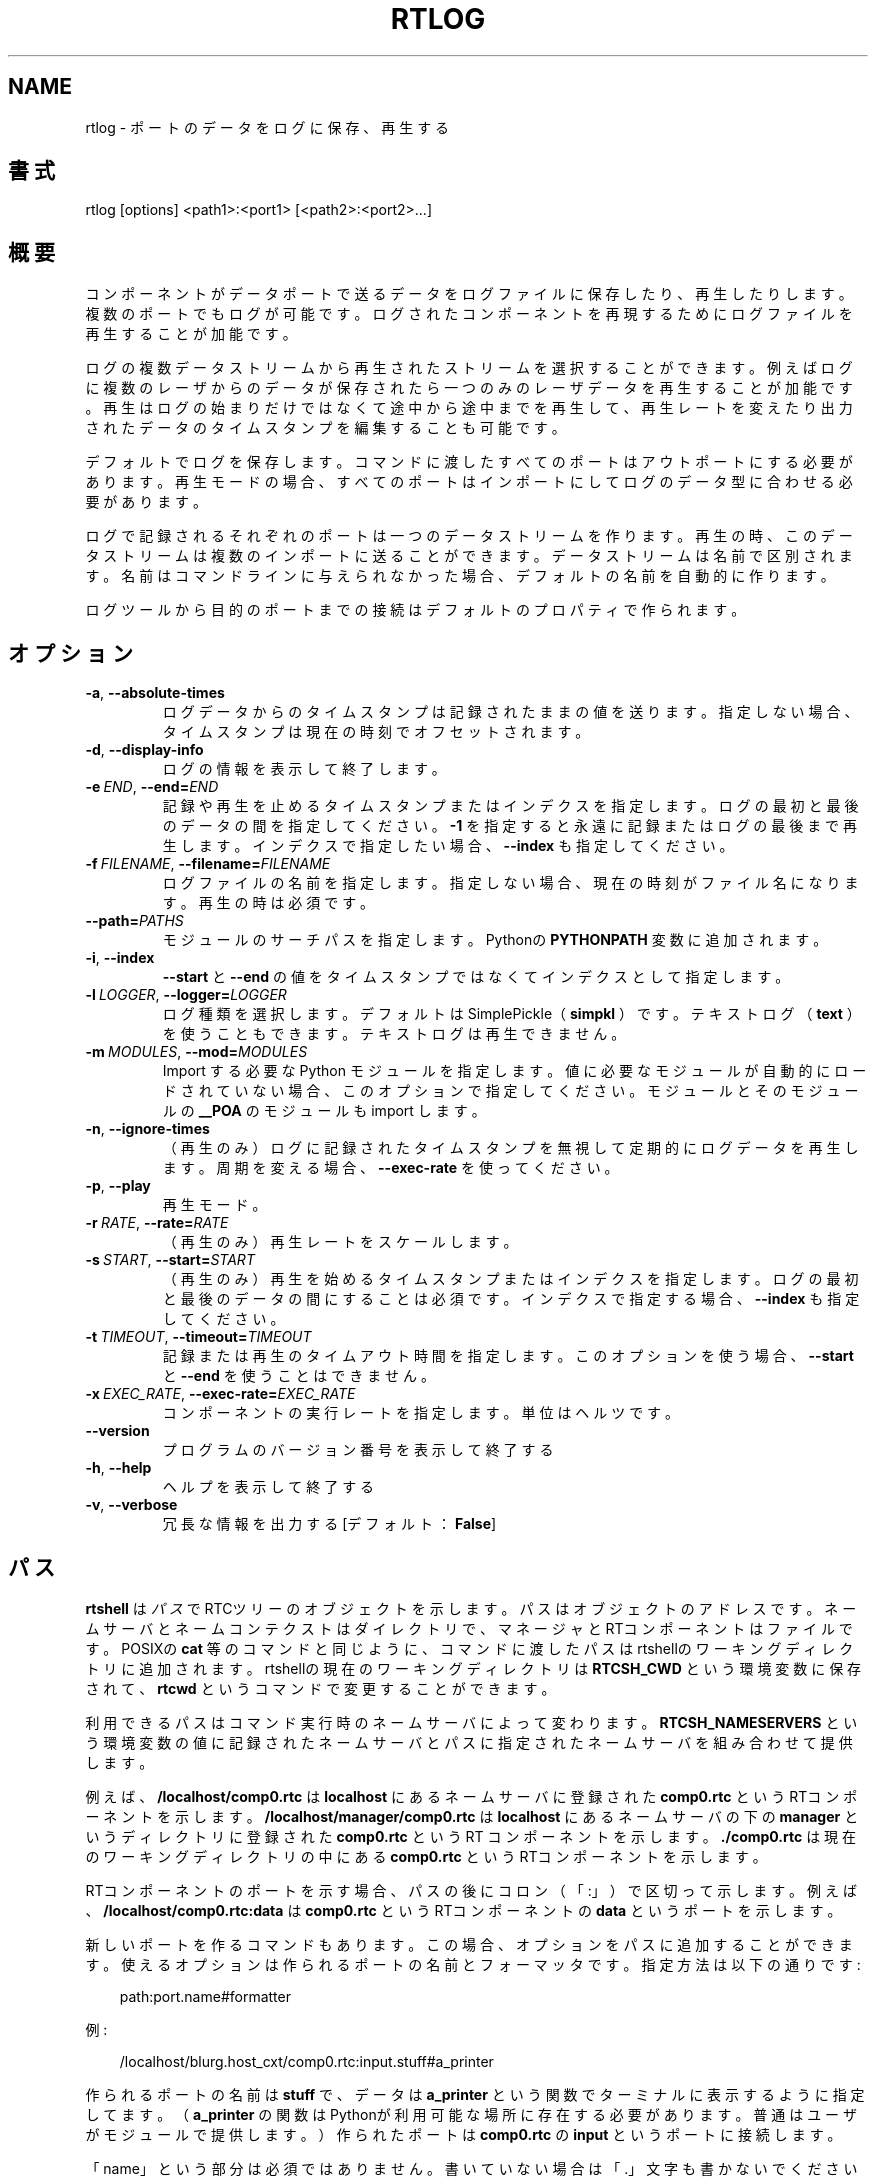 .\" Man page generated from reStructuredText.
.
.
.nr rst2man-indent-level 0
.
.de1 rstReportMargin
\\$1 \\n[an-margin]
level \\n[rst2man-indent-level]
level margin: \\n[rst2man-indent\\n[rst2man-indent-level]]
-
\\n[rst2man-indent0]
\\n[rst2man-indent1]
\\n[rst2man-indent2]
..
.de1 INDENT
.\" .rstReportMargin pre:
. RS \\$1
. nr rst2man-indent\\n[rst2man-indent-level] \\n[an-margin]
. nr rst2man-indent-level +1
.\" .rstReportMargin post:
..
.de UNINDENT
. RE
.\" indent \\n[an-margin]
.\" old: \\n[rst2man-indent\\n[rst2man-indent-level]]
.nr rst2man-indent-level -1
.\" new: \\n[rst2man-indent\\n[rst2man-indent-level]]
.in \\n[rst2man-indent\\n[rst2man-indent-level]]u
..
.TH "RTLOG" 1 "2015-08-13" "4.0" "User commands"
.SH NAME
rtlog \- ポートのデータをログに保存、再生する
.SH 書式
.sp
rtlog [options] <path1>:<port1> [<path2>:<port2>...]
.SH 概要
.sp
コンポーネントがデータポートで送るデータをログファイルに保存したり、再
生したりします。複数のポートでもログが可能です。ログされたコンポーネント
を再現するためにログファイルを再生することが加能です。
.sp
ログの複数データストリームから再生されたストリームを選択することができま
す。例えばログに複数のレーザからのデータが保存されたら一つのみのレーザ
データを再生することが加能です。再生はログの始まりだけではなくて途中から
途中までを再生して、再生レートを変えたり出力されたデータのタイムスタン
プを編集することも可能です。
.sp
デフォルトでログを保存します。コマンドに渡したすべてのポートはアウトポ
ートにする必要があります。再生モードの場合、すべてのポートはインポートに
してログのデータ型に合わせる必要があります。
.sp
ログで記録されるそれぞれのポートは一つのデータストリームを作ります。
再生の時、このデータストリームは複数のインポートに送ることができます。
データストリームは名前で区別されます。名前はコマンドラインに与えられな
かった場合、デフォルトの名前を自動的に作ります。
.sp
ログツールから目的のポートまでの接続はデフォルトのプロパティで作られま
す。
.SH オプション
.INDENT 0.0
.TP
.B  \-a\fP,\fB  \-\-absolute\-times
ログデータからのタイムスタンプは記録されたままの値を送ります。
指定しない場合、タイムスタンプは現在の時刻でオフセットされます。
.TP
.B  \-d\fP,\fB  \-\-display\-info
ログの情報を表示して終了します。
.TP
.BI \-e \ END\fR,\fB \ \-\-end\fB= END
記録や再生を止めるタイムスタンプまたはインデクスを指定します。ログの
最初と最後のデータの間を指定してください。 \fB\-1\fP を指定すると永遠に記
録またはログの最後まで再生します。インデクスで指定したい場合、
\fB\-\-index\fP も指定してください。
.TP
.BI \-f \ FILENAME\fR,\fB \ \-\-filename\fB= FILENAME
ログファイルの名前を指定します。指定しない場合、現在の時刻がファイル
名になります。
再生の時は必須です。
.TP
.BI \-\-path\fB= PATHS
モジュールのサーチパスを指定します。Pythonの \fBPYTHONPATH\fP 変数に追加
されます。
.TP
.B  \-i\fP,\fB  \-\-index
\fB\-\-start\fP と \fB\-\-end\fP の値をタイムスタンプではなくてインデクスとして
指定します。
.TP
.BI \-l \ LOGGER\fR,\fB \ \-\-logger\fB= LOGGER
ログ種類を選択します。デフォルトはSimplePickle（ \fBsimpkl\fP ）です。テ
キストログ（ \fBtext\fP ）を使うこともできます。テキストログは再生できま
せん。
.TP
.BI \-m \ MODULES\fR,\fB \ \-\-mod\fB= MODULES
Import する必要な Python モジュールを指定します。値に必要なモジュー
ルが自動的にロードされていない場合、このオプションで指定してください。
モジュールとそのモジュールの \fB__POA\fP のモジュールも import します。
.TP
.B  \-n\fP,\fB  \-\-ignore\-times
（再生のみ）ログに記録されたタイムスタンプを無視して定期的にログデー
タを再生します。周期を変える場合、 \fB\-\-exec\-rate\fP を使ってください。
.TP
.B  \-p\fP,\fB  \-\-play
再生モード。
.TP
.BI \-r \ RATE\fR,\fB \ \-\-rate\fB= RATE
（再生のみ）再生レートをスケールします。
.TP
.BI \-s \ START\fR,\fB \ \-\-start\fB= START
（再生のみ）再生を始めるタイムスタンプまたはインデクスを指定します。
ログの最初と最後のデータの間にすることは必須です。インデクスで指定す
る場合、 \fB\-\-index\fP も指定してください。
.TP
.BI \-t \ TIMEOUT\fR,\fB \ \-\-timeout\fB= TIMEOUT
記録または再生のタイムアウト時間を指定します。このオプションを使う場
合、 \fB\-\-start\fP と \fB\-\-end\fP を使うことはできません。
.TP
.BI \-x \ EXEC_RATE\fR,\fB \ \-\-exec\-rate\fB= EXEC_RATE
コンポーネントの実行レートを指定します。単位はヘルツです。
.UNINDENT
.INDENT 0.0
.TP
.B  \-\-version
プログラムのバージョン番号を表示して終了する
.TP
.B  \-h\fP,\fB  \-\-help
ヘルプを表示して終了する
.TP
.B  \-v\fP,\fB  \-\-verbose
冗長な情報を出力する [デフォルト： \fBFalse\fP]
.UNINDENT
.SH パス
.sp
\fBrtshell\fP は \fIパス\fP でRTCツリーのオブジェクトを示します。パスは
オブジェクトのアドレスです。ネームサーバとネームコンテクストは
ダイレクトリで、マネージャとRTコンポーネントはファイルです。POSIXの
\fBcat\fP 等のコマンドと同じように、コマンドに渡したパスはrtshellの
ワーキングディレクトリに追加されます。rtshellの現在のワーキングディレクトリは
\fBRTCSH_CWD\fP という環境変数に保存されて、 \fBrtcwd\fP というコマンドで
変更することができます。
.sp
利用できるパスはコマンド実行時のネームサーバによって変わります。
\fBRTCSH_NAMESERVERS\fP という環境変数の値に記録されたネームサーバとパスに
指定された ネームサーバを組み合わせて提供します。
.sp
例えば、 \fB/localhost/comp0.rtc\fP は \fBlocalhost\fP にあるネームサーバに登録
された \fBcomp0.rtc\fP というRTコンポーネントを示します。
\fB/localhost/manager/comp0.rtc\fP は \fBlocalhost\fP にあるネームサーバの下の
\fBmanager\fP というディレクトリに登録された \fBcomp0.rtc\fP というRT
コンポーネントを示します。 \fB\&./comp0.rtc\fP は現在のワーキングディレクトリ
の中にある \fBcomp0.rtc\fP というRTコンポーネントを示します。
.sp
RTコンポーネントのポートを示す場合、パスの後にコロン（「:」）で区切って
示します。例えば、 \fB/localhost/comp0.rtc:data\fP は
\fBcomp0.rtc\fP というRTコンポーネントの \fBdata\fP というポートを示します。
.sp
新しいポートを作るコマンドもあります。この場合、オプションをパスに追加
することができます。使えるオプションは作られるポートの名前とフォーマッタ
です。指定方法は以下の通りです:
.INDENT 0.0
.INDENT 3.5
.sp
.EX
path:port.name#formatter
.EE
.UNINDENT
.UNINDENT
.sp
例:
.INDENT 0.0
.INDENT 3.5
.sp
.EX
/localhost/blurg.host_cxt/comp0.rtc:input.stuff#a_printer
.EE
.UNINDENT
.UNINDENT
.sp
作られるポートの名前は \fBstuff\fP で、データは \fBa_printer\fP という関数で
ターミナルに表示するように指定してます。（ \fBa_printer\fP の関数はPythonが利
用可能な場所に存在する必要があります。普通はユーザがモジュールで提供します。）
作られたポートは \fBcomp0.rtc\fP の \fBinput\fP というポートに接続します。
.sp
「name」という部分は必須ではありません。書いていない場合は「.」文字も
書かないでください。例:
.INDENT 0.0
.INDENT 3.5
.sp
.EX
/localhost/blurg.host_cxt/comp0.rtc:input#a_printer
.EE
.UNINDENT
.UNINDENT
.sp
「formatter」という部分は必須ではありません。書いていない場合は「.」文字も
書かないでください。例:
.INDENT 0.0
.INDENT 3.5
.sp
.EX
/localhost/blurg.host_cxt/comp0.rtc:input.stuff
.EE
.UNINDENT
.UNINDENT
.SH 環境変数
.INDENT 0.0
.INDENT 3.5
.INDENT 0.0
.TP
.B RTCTREE_ORB_ARGS
ORBを作る時に渡す変数です。セミコロンで区切ります。必須ではありません。
.TP
.B RTCTREE_NAMESERVERS
RTCツリーを作る時に参照するネームサーバのアドレスです。アドレスをセミ
コロンで区切ります。リストされたアドレスはすべてRTCツリーに追加して
rtshellで見ることができるようになります。必須ではありません。
.TP
.B RTSH_CWD
rtshellの現在のワーキングディレクトリ。rtshellが自動的に設定します。
設定しないでください。
.UNINDENT
.UNINDENT
.UNINDENT
.sp
普通、ユーザが設定する変数は \fBRTCTREE_NAMESERVERS\fP のみです。よく使うネ
ームサーバを設定しておくと便利です。例えば、Bashシェルの場合、以下のコマンド
は \fBlocalhost\fP 、 \fB192.168.0.1:65346\fP および \fBexample.com\fP にあるネーム
サーバをいつもrtshellで利用できるようにします。
.INDENT 0.0
.INDENT 3.5
$ export RTCTREE_NAMESERVERS=localhost;192.168.0.1:65346;example.com
.UNINDENT
.UNINDENT
.SH 返り値
.sp
成功の場合はゼロを返します。失敗の場合はゼロではない値を返します。
.sp
デバグ情報とエラーは \fBstderr\fP に出します。
.SH 例
.INDENT 0.0
.INDENT 3.5
.sp
.EX
$ rtlog \-f log.rtlog /localhost/ConsoleIn0.rtc:out.numbers
.EE
.UNINDENT
.UNINDENT
.sp
\fBConsoleIn0.rtc\fP コンポーネントは \fBout\fP ポートで送るデータをログします。
データストリームは \fBnumbers\fP という名前で区別されます。ログファイル名は
\fBlog.rtlog\fP です。
.INDENT 0.0
.INDENT 3.5
.sp
.EX
$ rtlog \-f log.rtlog \-p /localhost/ConsoleOut0.rtc:in.numbers
.EE
.UNINDENT
.UNINDENT
.sp
ログファイルから \fBnumbers\fP というデータストリームを \fBConsoleOut0.rtc\fP の
\fBin\fP ポートに再生します。
.INDENT 0.0
.INDENT 3.5
.sp
.EX
$ rtlog \-f log.rtlog \-d
.EE
.UNINDENT
.UNINDENT
.sp
ログの情報を表示します。ログの開始時間、終了時間、データストリーム等が
含まれています。
.INDENT 0.0
.INDENT 3.5
.sp
.EX
$ rtlog \-f log.rtlog \-e 1292489690
  /localhost/ConsoleIn0.rtc:out.numbers
.EE
.UNINDENT
.UNINDENT
.sp
コンピュータの時計が「1292489690」になるまでログし、終了します。
.INDENT 0.0
.INDENT 3.5
.sp
.EX
$ rtlog \-f log.rtlog \-e 10 \-i /localhost/ConsoleIn0.rtc:out.numbers
.EE
.UNINDENT
.UNINDENT
.sp
10個のデータをログして終了します。
.INDENT 0.0
.INDENT 3.5
.sp
.EX
$ rtlog \-f log.rtlog \-t 10 /localhost/ConsoleIn0.rtc:out.numbers
.EE
.UNINDENT
.UNINDENT
.sp
10秒間ログして終了します。
.INDENT 0.0
.INDENT 3.5
.sp
.EX
$ rtlog \-f log.rtlog \-p \-s 1292489690
  /localhost/ConsoleOut0.rtc:in.numbers
.EE
.UNINDENT
.UNINDENT
.sp
「1292489690」のタイムスタンプから再生を始めます。
.INDENT 0.0
.INDENT 3.5
.sp
.EX
$ rtlog \-f log.rtlog \-p \-e 1292489700
  /localhost/ConsoleOut0.rtc:in.numbers
.EE
.UNINDENT
.UNINDENT
.sp
最初のデータから「1292489700」のタイムスタンプまで再生します。
.INDENT 0.0
.INDENT 3.5
.sp
.EX
$ rtlog \-f log.rtlog \-p \-s 1292489690 \-e 1292489700
  /localhost/ConsoleOut0.rtc:in.numbers
.EE
.UNINDENT
.UNINDENT
.sp
「1292489690」のタイムスタンプから「1292489700」のタイムスタンプまで再
生します.（大体10秒のデータ。）
.INDENT 0.0
.INDENT 3.5
.sp
.EX
$ rtlog \-f log.rtlog \-p \-s 5 \-i
  /localhost/ConsoleOut0.rtc:in.numbers
.EE
.UNINDENT
.UNINDENT
.sp
５個目のデータから再生を始めます。
.INDENT 0.0
.INDENT 3.5
.sp
.EX
$ rtlog \-f log.rtlog \-p \-e 10 /localhost/ConsoleOut0.rtc:in.numbers
.EE
.UNINDENT
.UNINDENT
.sp
最初のデータから10個目のデータまで再生します。
.INDENT 0.0
.INDENT 3.5
.sp
.EX
$ rtlog \-f log.rtlog \-p \-s 5 \-e 10
  /localhost/ConsoleOut0.rtc:in.numbers
.EE
.UNINDENT
.UNINDENT
.sp
5個目のデータから10個目のデータまで再生します。（5個のデータ。）
.INDENT 0.0
.INDENT 3.5
.sp
.EX
$ rtlog \-f log.rtlog \-p \-t 10 /localhost/ConsoleOut0.rtc:in.numbers
.EE
.UNINDENT
.UNINDENT
.sp
最初の10秒間のデータを再生します。
.INDENT 0.0
.INDENT 3.5
.sp
.EX
$ rtlog \-f log.rtlog \-p \-r 5 /localhost/ConsoleOut0.rtc:in.numbers
.EE
.UNINDENT
.UNINDENT
.sp
ログの記録の早さを5倍で再生します。
.INDENT 0.0
.INDENT 3.5
.sp
.EX
$ rtlog \-f log.rtlog \-p \-r 0.2 /localhost/ConsoleOut0.rtc:in.numbers
.EE
.UNINDENT
.UNINDENT
.sp
ログの記録の早さを0.2倍で再生します。
.INDENT 0.0
.INDENT 3.5
.sp
.EX
$ rtlog \-f log.rtlog \-p \-n 5 \-x 1 /localhost/ConsoleOut0.rtc:in.numbers
.EE
.UNINDENT
.UNINDENT
.sp
1秒に1回実行して、1回の実行で5個のデータを再生します。
.INDENT 0.0
.INDENT 3.5
.sp
.EX
$ rtlog \-f log.rtlog /localhost/Sensor0.rtc:out.sensor
  /localhost/Controller0.rtc:out.ctrl /localhost/Motor0.rtc:out.motor
.EE
.UNINDENT
.UNINDENT
.sp
一つのファイルに三つのデータストリームを記録します。ストリームの名前は
\fBsensor\fP と \fBctrl\fP と \fBmotor\fP です。
.INDENT 0.0
.INDENT 3.5
.sp
.EX
$ rtlog \-f log.rtlog /localhost/Sensor0.rtc:in.motor
  /localhost/Motor0.rtc:in.ctrl
.EE
.UNINDENT
.UNINDENT
.sp
一つのログから二つのデータストリームを別々のポートに再生します。
.INDENT 0.0
.INDENT 3.5
.sp
.EX
$ rtlog \-f log.rtlog \-p /localhost/Controller0.rtc:in.sensor
  /localhost/Controller0.rtc:in.motor
.EE
.UNINDENT
.UNINDENT
.sp
一つのログから二つのデータストリームを同じポートに再生します。
.INDENT 0.0
.INDENT 3.5
.sp
.EX
$ rtlog \-f log.rtlog \-p /localhost/Sensor0.rtc:in.motor
  /localhost/Controller0.rtc:in.motor
.EE
.UNINDENT
.UNINDENT
.sp
ログから一つのデータストリームを複数のポートに再生します。
.sp
\fB\-\-mod\fP と \fB\-\-path\fP の例は \fBrtinject(1)\fP を参照してください。
.SH 参照
.INDENT 0.0
.INDENT 3.5
\fBrtcat\fP (1),
\fBrtinject\fP (1),
\fBrtprint\fP (1)
.UNINDENT
.UNINDENT
.SH AUTHOR
Geoffrey Biggs and contributors
.SH COPYRIGHT
LGPL3
.\" Generated by docutils manpage writer.
.
